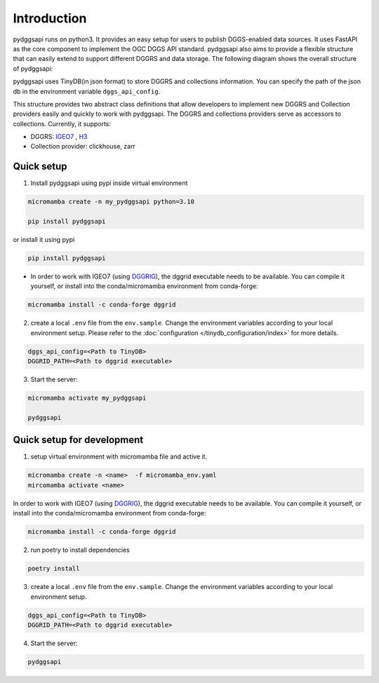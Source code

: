 Introduction
=======================

pydggsapi runs on python3. It provides an easy setup for users to publish DGGS-enabled data sources. It uses FastAPI as the core component to implement the OGC DGGS API standard. pydggsapi also aims to provide a flexible structure that can easily extend to support different DGGRS and data storage. The following diagram shows the overall structure of pydggsapi:

|overall_structure|

pydggsapi uses TinyDB(in json format) to store DGGRS and collections information. You can specify the path of the json db in the environment variable ``dggs_api_config``.

This structure provides two abstract class definitions that allow developers to implement new DGGRS and Collection providers easily and quickly to work with pydggsapi. The DGGRS and collections providers serve as accessors to collections. Currently, it supports: 

* DGGRS: `IGEO7 <https://agile-giss.copernicus.org/articles/6/32/2025/>`_ ,  `H3 <https://h3geo.org/>`_

* Collection provider: clickhouse, zarr

Quick setup 
---------------------------
1. Install pydggsapi using pypi inside virtual environment


.. code-block:: bash

    micromamba create -n my_pydggsapi python=3.10

    pip install pydggsapi
    

or install it using pypi

.. code-block:: bash

    pip install pydggsapi

* In order to work with IGEO7 (using `DGGRIG <https://github.com/sahrk/DGGRID>`_), the dggrid executable needs to be available. You can compile it yourself, or install into the conda/micromamba environment from conda-forge:

.. code-block:: bash

    micromamba install -c conda-forge dggrid

2. create a local ``.env`` file from the ``env.sample``. Change the environment variables according to your local environment setup. Please refer to the :doc:`configuration </tinydb_configuration/index>` for more details.

.. code-block:: bash
    
    dggs_api_config=<Path to TinyDB>
    DGGRID_PATH=<Path to dggrid executable>

3. Start the server:
   
.. code-block:: bash

   micromamba activate my_pydggsapi

   pydggsapi



Quick setup for development
---------------------------
1. setup virtual environment with micromamba file and active it. 

.. code-block:: bash

    micromamba create -n <name>  -f micromamba_env.yaml
    mircomamba activate <name>


In order to work with IGEO7 (using `DGGRIG <https://github.com/sahrk/DGGRID>`_), the dggrid executable needs to be available. You can compile it yourself, or install into the conda/micromamba environment from conda-forge:


.. code-block:: bash

    micromamba install -c conda-forge dggrid


2. run poetry to install dependencies
   
.. code-block:: bash

   poetry install

3. create a local ``.env`` file from the ``env.sample``. Change the environment variables according to your local environment setup. 

.. code-block:: bash
    
    dggs_api_config=<Path to TinyDB>
    DGGRID_PATH=<Path to dggrid executable>

4. Start the server: 
   
.. code-block:: bash

   pydggsapi



.. |overall_structure| image:: ./images/pydggsapi_overall_structure.png
   :width: 600
